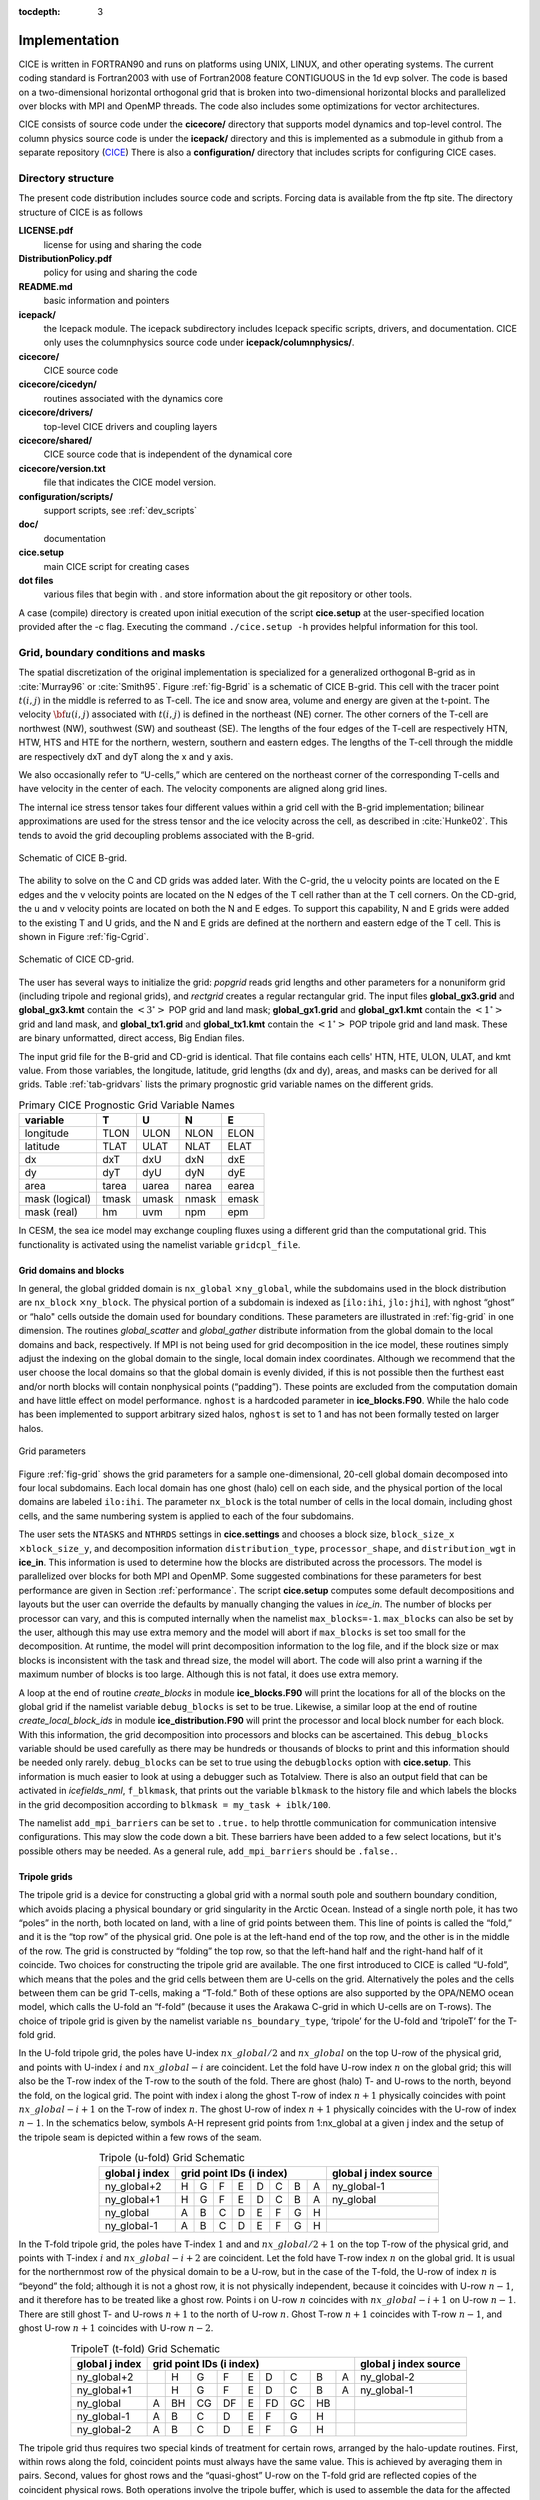 :tocdepth: 3


Implementation
========================

CICE is written in FORTRAN90 and runs on platforms using UNIX, LINUX,
and other operating systems. The current coding standard is Fortran2003
with use of Fortran2008 feature CONTIGUOUS in the 1d evp solver.
The code is based on a two-dimensional 
horizontal orthogonal grid that is broken into two-dimensional horizontal
blocks and parallelized over blocks 
with MPI and OpenMP threads.  The code also includes some optimizations
for vector architectures.

CICE consists of source code under the **cicecore/** directory that supports
model dynamics and top-level control.  The column physics source code is
under the **icepack/** directory and this is implemented as a submodule in
github from a separate repository (`CICE <https://github.com/CICE-Consortium/Icepack>`_)
There is also a **configuration/** directory that includes scripts
for configuring CICE cases.

.. _coupling:

.. _dirstructure:

~~~~~~~~~~~~~~~~~~~
Directory structure
~~~~~~~~~~~~~~~~~~~

The present code distribution includes source code and scripts.  Forcing
data is available from the ftp site.  The directory structure of CICE is
as follows

**LICENSE.pdf**
  license for using and sharing the code

**DistributionPolicy.pdf**
  policy for using and sharing the code

**README.md**
  basic information and pointers

**icepack/**
  the Icepack module.  The icepack subdirectory includes Icepack specific scripts, drivers, and documentation.  CICE only uses the columnphysics source code under **icepack/columnphysics/**.

**cicecore/**
  CICE source code

**cicecore/cicedyn/**
  routines associated with the dynamics core

**cicecore/drivers/**
  top-level CICE drivers and coupling layers

**cicecore/shared/**
  CICE source code that is independent of the dynamical core

**cicecore/version.txt**
  file that indicates the CICE model version.

**configuration/scripts/**
  support scripts, see :ref:`dev_scripts`

**doc/**
  documentation

**cice.setup**
  main CICE script for creating cases

**dot files**
  various files that begin with . and store information about the git repository or other tools.

A case (compile) directory is created upon initial execution of the script 
**cice.setup** at the user-specified location provided after the -c flag. 
Executing the command ``./cice.setup -h`` provides helpful information for 
this tool.


~~~~~~~~~~~~~~~~~~~~~~~~~~~~~~~~~~~
Grid, boundary conditions and masks
~~~~~~~~~~~~~~~~~~~~~~~~~~~~~~~~~~~

The spatial discretization of the original implementation is specialized 
for a generalized orthogonal B-grid as in :cite:`Murray96` or
:cite:`Smith95`. Figure :ref:`fig-Bgrid` is a schematic of CICE 
B-grid. This cell with the tracer point :math:`t(i,j)` in the middle
is referred to as T-cell. The ice and snow area, volume and energy are
given at the t-point. The velocity :math:`{\bf u}(i,j)`
associated with :math:`t(i,j)` is defined in the northeast (NE)
corner. The other corners of the T-cell are northwest (NW), southwest
(SW) and southeast (SE). The lengths of the four edges of the T-cell
are respectively HTN, HTW, HTS and HTE for the northern, western,
southern and eastern edges. The lengths of the T-cell through the
middle are respectively dxT and dyT along the x and y axis. 

We also occasionally refer to “U-cells,” which are centered on the
northeast corner of the corresponding T-cells and have velocity in the
center of each. The velocity components are aligned along grid lines.

The internal ice stress tensor takes four different values within a grid
cell with the B-grid implementation; bilinear approximations are used for the stress tensor and the ice
velocity across the cell, as described in :cite:`Hunke02`.
This tends to avoid the grid decoupling problems associated with the
B-grid.

.. _fig-Bgrid:

.. figure:: ./figures/CICE_Bgrid.png
   :align: center
   :scale: 55%

   Schematic of CICE B-grid. 

The ability to solve on the C and CD grids was added later. With the C-grid, 
the u velocity points are located on the E edges and the v velocity points 
are located on the N edges of the T cell rather than at the T cell corners. 
On the CD-grid, the u and v velocity points are located on both the N and E edges. 
To support this capability, N and E grids were added to the existing T and U grids, 
and the N and E grids are defined at the northern and eastern edge of the T cell. 
This is shown in Figure :ref:`fig-Cgrid`.

.. _fig-Cgrid:

.. figure:: ./figures/CICE_Cgrid.png
   :align: center
   :scale: 55%

   Schematic of CICE CD-grid. 


The user has several ways to initialize the grid: *popgrid* reads grid
lengths and other parameters for a nonuniform grid (including tripole
and regional grids), and *rectgrid* creates a regular rectangular grid.
The input files **global_gx3.grid** and **global_gx3.kmt** contain the
:math:`\left<3^\circ\right>` POP grid and land mask;
**global_gx1.grid** and **global_gx1.kmt** contain the
:math:`\left<1^\circ\right>` grid and land mask, and **global_tx1.grid** 
and **global_tx1.kmt** contain the :math:`\left<1^\circ\right>` POP 
tripole grid and land mask. These are binary unformatted, direct access,
Big Endian files.

The input grid file for the B-grid and CD-grid is identical.  That file
contains each cells' HTN, HTE, ULON, ULAT, and kmt value.  From those
variables, the longitude, latitude, grid lengths (dx and dy), areas,
and masks can be derived for all grids.  Table :ref:`tab-gridvars` lists
the primary prognostic grid variable names on the different grids.

.. _tab-gridvars:

.. table:: Primary CICE Prognostic Grid Variable Names

   +----------------+-------+-------+-------+-------+
   | variable       |   T   |   U   |   N   |   E   |
   +================+=======+=======+=======+=======+
   | longitude      |  TLON |  ULON |  NLON |  ELON |
   +----------------+-------+-------+-------+-------+
   | latitude       |  TLAT |  ULAT |  NLAT |  ELAT |
   +----------------+-------+-------+-------+-------+
   | dx             |  dxT  |  dxU  |  dxN  |  dxE  |
   +----------------+-------+-------+-------+-------+
   | dy             |  dyT  |  dyU  |  dyN  |  dyE  |
   +----------------+-------+-------+-------+-------+
   | area           | tarea | uarea | narea | earea |
   +----------------+-------+-------+-------+-------+
   | mask (logical) | tmask | umask | nmask | emask |
   +----------------+-------+-------+-------+-------+
   | mask (real)    |  hm   | uvm   | npm   | epm   |
   +----------------+-------+-------+-------+-------+


In CESM, the sea ice model may exchange coupling fluxes using a
different grid than the computational grid. This functionality is
activated using the namelist variable ``gridcpl_file``.

***********************
Grid domains and blocks
***********************

In general, the global gridded domain is
``nx_global`` :math:`\times`\ ``ny_global``, while the subdomains used in the
block distribution are ``nx_block`` :math:`\times`\ ``ny_block``. The
physical portion of a subdomain is indexed as [``ilo:ihi``, ``jlo:jhi``], with
nghost “ghost” or “halo" cells outside the domain used for boundary
conditions. These parameters are illustrated in :ref:`fig-grid` in one
dimension. The routines *global_scatter* and *global_gather*
distribute information from the global domain to the local domains and
back, respectively. If MPI is not being used for grid decomposition in
the ice model, these routines simply adjust the indexing on the global
domain to the single, local domain index coordinates. Although we
recommend that the user choose the local domains so that the global
domain is evenly divided, if this is not possible then the furthest east
and/or north blocks will contain nonphysical points (“padding”). These
points are excluded from the computation domain and have little effect
on model performance.  ``nghost`` is a hardcoded parameter in **ice_blocks.F90**.
While the halo code has been implemented to support arbitrary sized halos,
``nghost`` is set to 1 and has not been formally tested on larger halos.

.. _fig-grid:

.. figure:: ./figures/grid.png
   :align: center
   :scale: 20%

   Grid parameters

Figure :ref:`fig-grid` shows the grid parameters for a sample one-dimensional, 20-cell
global domain decomposed into four local subdomains. Each local
domain has one ghost (halo) cell on each side, and the physical
portion of the local domains are labeled ``ilo:ihi``. The parameter
``nx_block`` is the total number of cells in the local domain, including
ghost cells, and the same numbering system is applied to each of the
four subdomains.

The user sets the ``NTASKS`` and ``NTHRDS`` settings in **cice.settings** 
and chooses a block size, ``block_size_x`` :math:`\times`\ ``block_size_y``,
and decomposition information ``distribution_type``, ``processor_shape``, 
and ``distribution_wgt`` in **ice_in**. 
This information is used to determine how the blocks are
distributed across the processors. The model is parallelized over blocks
for both MPI and OpenMP.  Some suggested combinations for these
parameters for best performance are given in Section :ref:`performance`.
The script **cice.setup** computes some default decompositions and layouts
but the user can override the defaults by manually changing the values in 
`ice_in`.  The number of blocks per processor can vary, and this is computed
internally when the namelist ``max_blocks=-1``.  ``max_blocks``
can also be set by the user, although this may use extra memory and the
model will abort if ``max_blocks`` is set too small for the decomposition.
At runtime, the model will print decomposition
information to the log file, and if the block size or max blocks is 
inconsistent with the task and thread size, the model will abort.  The 
code will also print a warning if the maximum number of blocks is too large. 
Although this is not fatal, it does use extra memory.

A loop at the end of routine *create_blocks* in module
**ice_blocks.F90** will print the locations for all of the blocks on
the global grid if the namelist variable ``debug_blocks`` is set to be true. Likewise, a similar loop at
the end of routine *create_local_block_ids* in module
**ice_distribution.F90** will print the processor and local block
number for each block. With this information, the grid decomposition
into processors and blocks can be ascertained. This ``debug_blocks`` variable 
should be used carefully as there may be hundreds or thousands of blocks to print
and this information should be needed only rarely. ``debug_blocks`` 
can be set to true using the
``debugblocks`` option with **cice.setup**. This information is
much easier to look at using a debugger such as Totalview.  There is also
an output field that can be activated in `icefields_nml`, ``f_blkmask``, 
that prints out the variable ``blkmask`` to the history file and 
which labels the blocks in the grid decomposition according to ``blkmask =
my_task + iblk/100``.

The namelist ``add_mpi_barriers`` can be set to ``.true.`` to help 
throttle communication for communication intensive configurations.  This
may slow the code down a bit.  These barriers have been added to
a few select locations, but it's possible others may be needed.  As a general
rule, ``add_mpi_barriers`` should be ``.false.``.

*************
Tripole grids
*************

The tripole grid is a device for constructing a global grid with a
normal south pole and southern boundary condition, which avoids placing
a physical boundary or grid singularity in the Arctic Ocean. Instead of
a single north pole, it has two “poles” in the north, both located on
land, with a line of grid points between them. This line of points is
called the “fold,” and it is the “top row” of the physical grid. One
pole is at the left-hand end of the top row, and the other is in the
middle of the row. The grid is constructed by “folding” the top row, so
that the left-hand half and the right-hand half of it coincide. Two
choices for constructing the tripole grid are available. The one first
introduced to CICE is called “U-fold”, which means that the poles and
the grid cells between them are U-cells on the grid. Alternatively the
poles and the cells between them can be grid T-cells, making a “T-fold.”
Both of these options are also supported by the OPA/NEMO ocean model,
which calls the U-fold an “f-fold” (because it uses the Arakawa C-grid
in which U-cells are on T-rows). The choice of tripole grid is given by
the namelist variable ``ns_boundary_type``, ‘tripole’ for the U-fold and
‘tripoleT’ for the T-fold grid.

In the U-fold tripole grid, the poles have U-index
:math:`nx\_global/2` and :math:`nx\_global` on the top U-row of the
physical grid, and points with U-index :math:`i` and :math:`nx\_global-i`
are coincident. Let the fold have U-row index :math:`n` on the global
grid; this will also be the T-row index of the T-row to the south of the
fold. There are ghost (halo) T- and U-rows to the north, beyond the
fold, on the logical grid. The point with index i along the ghost T-row
of index :math:`n+1` physically coincides with point
:math:`nx\_global-i+1` on the T-row of index :math:`n`. The
ghost U-row of index :math:`n+1` physically coincides with the U-row of
index :math:`n-1`.  In the schematics below, symbols A-H represent
grid points from 1:nx_global at a given j index and the setup of the
tripole seam is depicted within a few rows of the seam.

.. _tab-tripole:

.. table:: Tripole (u-fold) Grid Schematic
   :align: center

   +--------------+---------------------------------------+--------------+
   | global j     |                                       | global j     |
   | index        |          grid point IDs (i index)     | index source |
   +==============+====+====+====+====+====+====+====+====+==============+
   | ny_global+2  |  H |  G |  F |  E |  D |  C |  B |  A | ny_global-1  |
   +--------------+----+----+----+----+----+----+----+----+--------------+
   | ny_global+1  |  H |  G |  F |  E |  D |  C |  B |  A | ny_global    |
   +--------------+----+----+----+----+----+----+----+----+--------------+
   | ny_global    |  A |  B |  C |  D |  E |  F |  G |  H |              |
   +--------------+----+----+----+----+----+----+----+----+--------------+
   | ny_global-1  |  A |  B |  C |  D |  E |  F |  G |  H |              |
   +--------------+----+----+----+----+----+----+----+----+--------------+


In the T-fold tripole grid, the poles have T-index :math:`1` and and
:math:`nx\_global/2+1` on the top T-row of the physical grid, and
points with T-index :math:`i` and :math:`nx\_global-i+2` are
coincident. Let the fold have T-row index :math:`n` on the global grid.
It is usual for the northernmost row of the physical domain to be a
U-row, but in the case of the T-fold, the U-row of index :math:`n` is
“beyond” the fold; although it is not a ghost row, it is not physically
independent, because it coincides with U-row :math:`n-1`, and it
therefore has to be treated like a ghost row. Points i on U-row
:math:`n` coincides with :math:`nx\_global-i+1` on U-row
:math:`n-1`. There are still ghost T- and U-rows :math:`n+1` to the
north of U-row :math:`n`. Ghost T-row :math:`n+1` coincides with T-row
:math:`n-1`, and ghost U-row :math:`n+1` coincides with U-row
:math:`n-2`.

.. _tab-tripoleT:

.. table:: TripoleT (t-fold) Grid Schematic
   :align: center

   +--------------+--------------------------------------------+--------------+
   | global j     |                                            | global j     |
   | index        |          grid point IDs (i index)          | index source |
   +==============+====+====+====+====+====+====+====+====+====+==============+
   | ny_global+2  |    |  H |  G |  F |  E |  D |  C |  B |  A | ny_global-2  |
   +--------------+----+----+----+----+----+----+----+----+----+--------------+
   | ny_global+1  |    |  H |  G |  F |  E |  D |  C |  B |  A | ny_global-1  |
   +--------------+----+----+----+----+----+----+----+----+----+--------------+
   | ny_global    |  A | BH | CG | DF |  E | FD | GC | HB |    |              |
   +--------------+----+----+----+----+----+----+----+----+----+--------------+
   | ny_global-1  |  A |  B |  C |  D |  E |  F |  G |  H |    |              |
   +--------------+----+----+----+----+----+----+----+----+----+--------------+
   | ny_global-2  |  A |  B |  C |  D |  E |  F |  G |  H |    |              |
   +--------------+----+----+----+----+----+----+----+----+----+--------------+


The tripole grid thus requires two special kinds of treatment for
certain rows, arranged by the halo-update routines. First, within rows
along the fold, coincident points must always have the same value. This
is achieved by averaging them in pairs. Second, values for ghost rows
and the “quasi-ghost” U-row on the T-fold grid are reflected copies of
the coincident physical rows. Both operations involve the tripole
buffer, which is used to assemble the data for the affected rows.
Special treatment is also required in the scattering routine, and when
computing global sums one of each pair of coincident points has to be
excluded.  Halos of center, east, north, and northeast points are supported,
and each requires slightly different halo indexing across the tripole seam.

*****************
Rectangular grids
*****************

Rectangular test grids can be defined for CICE.  They are generated 
internally and defined by several namelist
settings including ``grid_type`` = ``rectangular``, ``nx_global``, ``ny_global``, 
``dx_rect``, ``dy_rect``, ``lonrefrect``, and ``latrefrect``.  Forcing and 
initial condition can be set via namelists ``atm_data_type``, ``ocn_data_type``,
``ice_data_type``, ``ice_data_conc``, ``ice_data_dist``.  Variable grid spacing
is also supported with the namelist settings ``scale_dxdy`` which turns on 
the option, and ``dxscale`` and ``dyscale`` which sets the variable grid scaling
factor.  Values of 1.0 will produced constant grid spacing.  For rectangular grids,
``lonrefrect`` and ``latrefrect`` define the lower left longitude and latitude
value of the grid, ``dx_rect`` and ``dy_rect`` define the base grid spacing, and
``dxscale`` and ``dyscale`` provide the grid space scaling.  The base spacing
is set in the center of the rectangular domain and the scaling is applied symetrically
outward as a multiplicative factor in the x and y directions.

Several predefined rectangular grids are available in CICE with
**cice.setup --grid** including ``gbox12``, ``gbox80``, ``gbox128``, and ``gbox180``
where 12, 80, 128, and 180 are the number of gridcells in each direction.
Several predefined options also exist, set with **cice.setup --set**, to
establish varied idealized configurations of box tests including ``box2001``, 
``boxadv``, ``boxchan``, ``boxchan1e``, ``boxchan1n``, ``boxnodyn``, ``boxrestore``, ``boxslotcyl``, and
``boxopen``, ``boxclosed``, and ``boxforcee``.  See **cice.setup --help** for a current 
list of supported settings.

**************
Vertical Grids
**************

The sea ice physics described in a single column or grid cell is contained in the Icepack
submodule, which can be run independently of the CICE model. Icepack includes a vertical
grid for the physics and a "bio-grid" for biogeochemistry, described in the Icepack
Documentation. History variables available for column output are ice and snow temperature, 
Tinz and Tsnz, and the ice salinity profile, Sinz. These variables also include thickness 
category as a fourth dimension. 

*******************
Boundary conditions
*******************

Much of the infrastructure used in CICE, including the boundary
routines, is adopted from POP. The boundary routines perform boundary
communications among processors when MPI is in use and among blocks
whenever there is more than one block per processor.

Boundary conditions are defined by the ``ns_boundary_type`` and ``ew_boundary_type``
namelist inputs.  Valid values are ``open`` and ``cyclic``.  In addition,
``tripole`` and ``tripoleT`` are options for the ``ns_boundary_type``.
Closed boundary conditions are not supported currently.  
The domain can be physically closed with the ``close_boundaries``
namelist which forces a land mask on the boundary with a two gridcell depth. 
Where the boundary is land, the boundary_type settings play no role.
For example, in the displaced-pole grids, at least one row of grid cells along the north 
and south boundaries is land.  Along the east/west domain boundaries not
masked by land, periodic conditions wrap the domain around the globe.  In
this example,
the appropriate namelist settings are ``nsboundary_type`` = ``open``,
``ew_boundary_type`` = ``cyclic``, and ``close_boundaries`` = ``.false.``.

CICE can be run on regional grids with open boundary conditions; except
for variables describing grid lengths, non-land halo cells along the
grid edge must be filled by restoring them to specified values. The
namelist variable ``restore_ice`` turns this functionality on and off; the
restoring timescale ``trestore`` may be used (it is also used for restoring
ocean sea surface temperature in stand-alone ice runs). This
implementation is only intended to provide the “hooks" for a more
sophisticated treatment; the rectangular grid option can be used to test
this configuration. The ‘displaced_pole’ grid option should not be used
unless the regional grid contains land all along the north and south
boundaries. The current form of the boundary condition routines does not
allow Neumann boundary conditions, which must be set explicitly. This
has been done in an unreleased branch of the code; contact Elizabeth for
more information.

For exact restarts using restoring, set ``restart_ext`` = true in namelist
to use the extended-grid subroutines.

On tripole grids, the order of operations used for calculating elements
of the stress tensor can differ on either side of the fold, leading to
round-off differences. Although restarts using the extended grid
routines are exact for a given run, the solution will differ from
another run in which restarts are written at different times. For this
reason, explicit halo updates of the stress tensor are implemented for
the tripole grid, both within the dynamics calculation and for restarts.
This has not been implemented yet for tripoleT grids, pending further
testing.

*****
Masks
*****

A land mask hm (:math:`M_h`) is specified in the cell centers (on the
T-grid), with 0
representing land and 1 representing ocean cells. Corresponding masks
for the U, N, and E grids are given by

.. math:: 
   M_u(i,j)=\min\{M_h(l),\,l=(i,j),\,(i+1,j),\,(i,j+1),\,(i+1,j+1)\}.

.. math:: 
   M_n(i,j)=\min\{M_h(l),\,l=(i,j),\,(i,j+1)\}.

.. math:: 
   M_e(i,j)=\min\{M_h(l),\,l=(i,j),\,(i+1,j)\}.

The logical masks ``tmask``, ``umask``, ``nmask``, and ``emask`` 
(which correspond to the real masks ``hm``, ``uvm``, ``npm``, and ``epm`` 
respectively) are useful in conditional statements.

In addition to the land masks, two other masks are implemented in
*dyn_prep* in order to reduce the dynamics component’s work on a global
grid. At each time step the logical masks ``iceTmask`` and ``iceUmask`` are
determined from the current ice extent, such that they have the value
“true” wherever ice exists. They also include a border of cells around
the ice pack for numerical purposes. These masks are used in the
dynamics component to prevent unnecessary calculations on grid points
where there is no ice. They are not used in the thermodynamics
component, so that ice may form in previously ice-free cells. Like the
land masks ``hm`` and ``uvm``, the ice extent masks ``iceTmask`` and ``iceUmask``
are for T-cells and U-cells, respectively. Note that the ice extent masks 
``iceEmask`` and ``iceNmask`` are also defined when using the C or CD grid.

Improved parallel performance may result from utilizing halo masks for
boundary updates of the full ice state, incremental remapping transport,
or for EVP or EAP dynamics. These options are accessed through the
logical namelist flags ``maskhalo_bound``, ``maskhalo_remap``, and
``maskhalo_dyn``, respectively. Only the halo cells containing needed
information are communicated.

Two additional masks are created for the user’s convenience: ``lmask_n``
and ``lmask_s`` can be used to compute or write data only for the northern
or southern hemispheres, respectively. Special constants (``spval`` and
``spval_dbl``, each equal to :math:`10^{30}`) are used to indicate land
points in the history files and diagnostics.


.. _interpolation:

****************************
Interpolating between grids
****************************

Fields in CICE are generally defined at particular grid locations, such as T cell centers, 
U corners, or N or E edges. These are assigned internally in CICE based on the ``grid_ice``
namelist variable. Forcing/coupling fields are also associated with a
specific set of grid locations that may or may not be the same as on the internal CICE model grid.
The namelist variables ``grid_atm`` and ``grid_ocn`` define the forcing/coupling grids.
The ``grid_ice``, ``grid_atm``, and ``grid_ocn`` variables are independent and take
values like ``A``, ``B``, ``C``, or ``CD`` consistent with the Arakawa grid convention :cite:`Arakawa77`.
The relationship between the grid system and the internal grids is shown in :ref:`tab-gridsys`.

.. _tab-gridsys:

.. table:: Grid System and Type Definitions
   :align: center

   +--------------+----------------+----------------+----------------+
   | grid system  |   thermo grid  | u dynamic grid | v dynamic grid |
   +==============+================+================+================+
   |     A        |       T        |       T        |       T        |
   +--------------+----------------+----------------+----------------+
   |     B        |       T        |       U        |       U        |
   +--------------+----------------+----------------+----------------+
   |     C        |       T        |       E        |       N        |
   +--------------+----------------+----------------+----------------+
   |     CD       |       T        |       N+E      |       N+E      |
   +--------------+----------------+----------------+----------------+

For all grid systems, thermodynamic variables are always defined on the ``T`` grid for the model and 
model forcing/coupling fields.  However, the dynamics u and v fields vary.
In the ``CD`` grid, there are twice as many u and v fields as on the other grids.  Within the CICE model,
the variables ``grid_ice_thrm``, ``grid_ice_dynu``, ``grid_ice_dynv``, ``grid_atm_thrm``, 
``grid_atm_dynu``, ``grid_atm_dynv``, ``grid_ocn_thrm``, ``grid_ocn_dynu``,  and ``grid_ocn_dynv`` are
character strings (``T``, ``U``, ``N``, ``E`` , ``NE``) derived from the ``grid_ice``, ``grid_atm``, 
and ``grid_ocn`` namelist values.

The CICE model has several internal methods that will interpolate (a.k.a. map or average) fields on 
(``T``, ``U``, ``N``, ``E``, ``NE``) grids to (``T``, ``U``, ``N``, ``E``).  An interpolation
to an identical grid results in a field copy.  The generic interface to this method is ``grid_average_X2Y``,
and there are several forms.

.. code-block:: fortran

      subroutine grid_average_X2Y(type,work1,grid1,work2,grid2)
        character(len=*)    , intent(in)  :: type           ! mapping type (S, A, F)
        real (kind=dbl_kind), intent(in)  :: work1(:,:,:)   ! input field(nx_block, ny_block, max_blocks)
        character(len=*)    , intent(in)  :: grid1          ! work1 grid (T, U, N, E)
        real (kind=dbl_kind), intent(out) :: work2(:,:,:)   ! output field(nx_block, ny_block, max_blocks)
        character(len=*)    , intent(in)  :: grid2          ! work2 grid (T, U, N, E)

where type is an interpolation type with the following valid values,

type = ``S`` is a normalized, masked, area-weighted interpolation

.. math:: 
   work2 = \frac{\sum_{i=1}^{n} (M_{1i}A_{1i}work1_{i})} {\sum_{i=1}^{n} (M_{1i}A_{1i})}

type = ``A`` is a normalized, unmasked, area-weighted interpolation

.. math:: 
   work2 = \frac{\sum_{i=1}^{n} (A_{1i}work1_{i})} {\sum_{i=1}^{n} (A_{1i})}

type = ``F`` is a normalized, unmasked, conservative flux interpolation

.. math:: 
   work2 = \frac{\sum_{i=1}^{n} (A_{1i}work1_{i})} {n*A_{2}}

with A defined as the appropriate gridcell area and M as the gridcell mask.
Another form of the ``grid_average_X2Y`` is

.. code-block:: fortran

      subroutine grid_average_X2Y(type,work1,grid1,wght1,mask1,work2,grid2)
        character(len=*)    , intent(in)  :: type           ! mapping type (S, A, F)
        real (kind=dbl_kind), intent(in)  :: work1(:,:,:)   ! input field(nx_block, ny_block, max_blocks)
        real (kind=dbl_kind), intent(in)  :: wght1(:,:,:)   ! input weight(nx_block, ny_block, max_blocks)
        real (kind=dbl_kind), intent(in)  :: mask1(:,:,:)   ! input mask(nx_block, ny_block, max_blocks)
        character(len=*)    , intent(in)  :: grid1          ! work1 grid (T, U, N, E)
        real (kind=dbl_kind), intent(out) :: work2(:,:,:)   ! output field(nx_block, ny_block, max_blocks)
        character(len=*)    , intent(in)  :: grid2          ! work2 grid (T, U, N, E)

In this case, the input arrays `wght1` and `mask1` are used in the interpolation equations instead of gridcell
area and mask.  This version allows the user to define the weights and mask
explicitly.  This implementation is supported only for type = ``S`` or ``A`` interpolations.

A final form of the ``grid_average_X2Y`` interface is

.. code-block:: fortran

      subroutine grid_average_X2Y(type,work1a,grid1a,work1b,grid1b,work2,grid2)
        character(len=*)    , intent(in)  :: type           ! mapping type (S, A, F)
        real (kind=dbl_kind), intent(in)  :: work1a(:,:,:)  ! input field(nx_block, ny_block, max_blocks)
        character(len=*)    , intent(in)  :: grid1a         ! work1 grid (N, E)
        real (kind=dbl_kind), intent(in)  :: work1b(:,:,:)  ! input field(nx_block, ny_block, max_blocks)
        character(len=*)    , intent(in)  :: grid1b         ! work1 grid (N, E)
        real (kind=dbl_kind), intent(out) :: work2(:,:,:)   ! output field(nx_block, ny_block, max_blocks)
        character(len=*)    , intent(in)  :: grid2          ! work2 grid (T, U)

This version supports mapping from an ``NE`` grid to a ``T`` or ``U`` grid.  In this case, the ``1a`` arguments
are for either the `N` or `E` field and the 1b arguments are for the complementary field (``E`` or ``N`` respectively).
At present, only ``S`` type mappings are supported with this interface.

In all cases, the work1, wght1, and mask1 input arrays should have correct halo values when called.  Examples of usage
can be found in the source code, but the following example maps the uocn and vocn fields from their native 
forcing/coupling grid to the ``U`` grid using a masked, area-weighted, average method.

.. code-block:: fortran

      call grid_average_X2Y('S', uocn, grid_ocn_dynu, uocnU, 'U')
      call grid_average_X2Y('S', vocn, grid_ocn_dynv, vocnU, 'U')


.. _performance:

***************
Performance
***************

Namelist options (*domain_nml*) provide considerable flexibility for
finding efficient processor and block configuration. Some of
these choices are illustrated in :ref:`fig-distrb`.  Users have control
of many aspects of the decomposition such as the block size (``block_size_x``,
``block_size_y``), the ``distribution_type``, the ``distribution_wght``,
the ``distribution_wght_file`` (when ``distribution_type`` = ``wghtfile``), 
and the ``processor_shape`` (when ``distribution_type`` = ``cartesian``).

The user specifies the total number of tasks and threads in **cice.settings**
and the block size and decompostion in the namelist file. The main trades 
offs are the relative
efficiency of large square blocks versus model internal load balance
as CICE computation cost is very small for ice-free blocks.  The code
is parallelized over blocks for both MPI and OpenMP.
Smaller, more numerous blocks provides an opportunity for better load
balance by allocating each processor both ice-covered and ice-free
blocks.  But smaller, more numerous blocks becomes
less efficient due to MPI communication associated with halo updates.
In practice, blocks should probably not have fewer than about 8 to 10 grid 
cells in each direction, and more square blocks tend to optimize the 
volume-to-surface ratio important for communication cost.  Often 3 to 8
blocks per processor provide the decompositions flexiblity to
create reasonable load balance configurations.

Like MPI, load balance
of blocks across threads is important for efficient performance.  Most of the OpenMP
threading is implemented with ``SCHEDULE(runtime)``, so the OMP_SCHEDULE env
variable can be used to set the OpenMPI schedule.  The default ``OMP_SCHEDULE``
setting is defined by the
variable ``ICE_OMPSCHE`` in **cice.settings**.  ``OMP_SCHEDULE`` values of "STATIC,1"
and "DYNAMIC,1" are worth testing.  The OpenMP implementation in
CICE is constantly under review, but users should validate results and
performance on their machine.  CICE should be bit-for-bit with different block sizes,
different decompositions, different MPI task counts, and different OpenMP threads.
Finally, we recommend the ``OMP_STACKSIZE`` env variable should be set to 32M or greater.

The ``distribution_type`` options allow standard cartesian distributions 
of blocks, redistribution via a ‘rake’ algorithm for improved load
balancing across processors, and redistribution based on space-filling
curves. There are also additional distribution types
(‘roundrobin,’ ‘sectrobin,’ ‘sectcart’, and 'spiralcenter') that support 
alternative decompositions and also allow more flexibility in the number of
processors used.  Finally, there is a 'wghtfile' decomposition that
generates a decomposition based on weights specified in an input file.

.. _fig-distrb:

.. figure:: ./figures/distrb.png
   :scale: 50%

   Distribution options

Figure :ref:`fig-distrb` shows distribution of 256 blocks across 16 processors,
represented by colors, on the gx1 grid: (a) cartesian, slenderX1, (b)
cartesian, slenderX2, (c) cartesian, square-ice (square-pop is
equivalent here), (d) rake with block weighting, (e) rake with
latitude weighting, (f) spacecurve. Each block consists of 20x24 grid
cells, and white blocks consist entirely of land cells.

.. _fig-distrbB:

.. figure:: ./figures/distrbB.png
   :scale: 50%

   Decomposition options

Figure :ref:`fig-distrbB` shows sample decompositions for (a) spiral center and
(b) wghtfile for an Arctic polar grid. (c) is the weight field
in the input file use to drive the decompostion in (b).

``processor_shape`` is used with the ``distribution_type`` cartesian option,
and it allocates blocks to processors in various groupings such as
tall, thin processor domains (``slenderX1`` or ``slenderX2``,
often better for sea ice simulations on global grids where nearly all of
the work is at the top and bottom of the grid with little to do in
between) and close-to-square domains (``square-pop`` or ``square-ice``), 
which maximize the volume to
surface ratio (and therefore on-processor computations to message
passing, if there were ice in every grid cell). In cases where the
number of processors is not a perfect square (4, 9, 16...), the
``processor_shape`` namelist variable allows the user to choose how the
processors are arranged. Here again, it is better in the sea ice model
to have more processors in x than in y, for example, 8 processors
arranged 4x2 (``square-ice``) rather than 2x4 (``square-pop``). The latter
option is offered for direct-communication compatibility with POP, in
which this is the default.

``distribution_wght`` chooses how the work-per-block estimates are
weighted. The ‘block’ option is the default in POP and it weights each
block equally.  This is useful in POP which always has work in
each block and is written with a lot of
array syntax requiring calculations over entire blocks (whether or not
land is present).  This option is provided in CICE as well for 
direct-communication compatibility with POP. Blocks that contain 100%
land grid cells are eliminated with 'block'.  The 'blockall' option is identical
to 'block' but does not do land block elimination.  The ‘latitude’ option 
weights the blocks based on latitude and the number of ocean grid 
cells they contain.  Many of the non-cartesian decompositions support 
automatic land block elimination and provide alternative ways to
decompose blocks without needing the ``distribution_wght``.

The rake distribution type is initialized as a standard, Cartesian
distribution. Using the work-per-block estimates, blocks are “raked"
onto neighboring processors as needed to improve load balancing
characteristics among processors, first in the x direction and then in
y.

Space-filling curves reduce a multi-dimensional space (2D, in our case)
to one dimension. The curve is composed of a string of blocks that is
snipped into sections, again based on the work per processor, and each
piece is placed on a processor for optimal load balancing. This option
requires that the block size be chosen such that the number of blocks in
the x direction and the number of blocks in the y direction
must be factorable as :math:`2^n 3^m 5^p` where :math:`n, m, p`
are integers. For example, a 16x16 array of blocks, each containing
20x24 grid cells, fills the gx1 grid (:math:`n=4, m=p=0`). If either of
these conditions is not met, the spacecurve decomposition will fail.

While the Cartesian distribution groups sets of blocks by processor, the
‘roundrobin’ distribution loops through the blocks and processors
together, putting one block on each processor until the blocks are gone.
This provides good load balancing but poor communication characteristics
due to the number of neighbors and the amount of data needed to
communicate. The ‘sectrobin’ and ‘sectcart’ algorithms loop similarly,
but put groups of blocks on each processor to improve the communication
characteristics. In the ‘sectcart’ case, the domain is divided into four
(east-west,north-south) quarters and the loops are done over each, sequentially.

The ``wghtfile`` decomposition drives the decomposition based on 
weights provided in a weight file.  That file should be a netCDF
file with a double real field called ``wght`` containing the relative
weight of each gridcell.  :ref:`fig-distrbB` (b) and (c) show
an example.  The weights associated with each gridcell will be
summed on a per block basis and normalized to about 10 bins to
carry out the distribution of highest to lowest block weights 
to processors.  :ref:`fig-distribscorecard` provides an overview 
of the pros and cons of the various distribution types.


.. _fig-distribscorecard:

.. figure:: ./figures/scorecard.png
   :scale: 50%

   Scorecard

Figure :ref:`fig-distribscorecard` shows the scorecard for block distribution choices in
CICE, courtesy T. Craig. For more information, see :cite:`Craig14` or
http://www.cesm.ucar.edu/events/workshops/ws.2012/presentations/sewg/craig.pdf

The ``maskhalo`` options in the namelist improve performance by removing
unnecessary halo communications where there is no ice. There is some
overhead in setting up the halo masks, which is done during the
timestepping procedure as the ice area changes, but this option
usually improves timings even for relatively small processor counts.
T. Craig has found that performance improved by more than 20% for
combinations of updated decompositions and masked haloes, in CESM’s
version of CICE.

Throughout the code, (i, j) loops have been combined into a single loop,
often over just ocean cells or those containing sea ice. This was done
to reduce unnecessary operations and to improve vector performance.

:ref:`fig-timings` illustrates the CICE v5 computational expense of various
options, relative to the total time (excluding initialization) of a
7-layer configuration using BL99 thermodynamics, EVP dynamics, and the
‘ccsm3’ shortwave parameterization on the gx1 grid, run for one year
from a no-ice initial condition. The block distribution consisted of
20 \ :math:`\times` 192 blocks spread over 32 processors (‘slenderX2’)
with no threads and -O2 optimization. Timings varied by about
:math:`\pm3`\ % in identically configured runs due to machine load.
Extra time required for tracers has two components, that needed to carry
the tracer itself (advection, category conversions) and that needed for
the calculations associated with the particular tracer. The age tracers
(FY and iage) require very little extra calculation, so their timings
represent essentially the time needed just to carry an extra tracer. The
topo melt pond scheme is slightly faster than the others because it
calculates pond area and volume once per grid cell, while the others
calculate it for each thickness category.

.. _fig-timings:

.. figure:: ./figures/histograms.png
   :scale: 20%

   Timings

Figure :ref:`fig-timings` shows change in ‘TimeLoop’ timings from the 7-layer
configuration using BL99 thermodynamics and EVP dynamics. Timings
were made on a nondedicated machine, with variations of about
:math:`\pm3`\ % in identically configured runs (light grey). Darker
grey indicates the time needed for extra required options; The
Delta-Eddington radiation scheme is required for all melt pond
schemes and the aerosol tracers, and the level-ice pond
parameterization additionally requires the level-ice tracers.


.. _timemanagerplus:

~~~~~~~~~~~~~~~~~~~~~~~~~~~~~~~
Time Manager and Initialization
~~~~~~~~~~~~~~~~~~~~~~~~~~~~~~~

The time manager is an important piece of the CICE model.

.. _timemanager:

****************************
Time Manager
****************************

The primary prognostic variables in the time manager are ``myear``, 
``mmonth``, ``mday``, and ``msec``.  These are integers and identify
the current model year, month, day, and second respectively.
The model timestep is ``dt`` with units of seconds.  See :ref:`parameters`
for additional information about choosing an appropriate timestep.
The internal variables ``istep``, ``istep0``, and ``istep1`` keep
track of the number of timesteps.  ``istep`` is the counter for
the current run and is set to 0 at the start of each run.  ``istep0``
is the step count at the start of a long multi-restart run, and
``istep1`` is the step count of a long multi-restart run and
is continuous across model restarts.

In general, the time manager should be advanced by calling
*advance_timestep*.  This subroutine in **ice_calendar.F90**
automatically advances the model time by ``dt``.  It also advances
the istep numbers and calls subroutine *calendar* to update
additional calendar data.  

The namelist variable ``use_restart_time`` specifies whether to
use the time and step numbers saved on a restart file or whether
to set the initial model time to the namelist values defined by
``year_init``, ``month_init``, ``day_init``, and ``sec_init``.
Normally, ``use_restart_time`` is set to false on the initial run.
In continue mode, use_restart_time is ignored and the restart
date is always used to initialize the model run.
More information about the restart capability can be found in :ref:`restartfiles`.

Several different calendars are supported including noleap (365 days
per year), 360-day (twelve 30 day months per year), and gregorian
(leap days every 4 years except every 100 years except every 400
years).  The gregorian calendar in CICE is formally a proleptic gregorian
calendar without any discontinuties over time.  The calendar is set
by specifying ``days_per_year`` and ``use_leap_years`` in the
namelist, and the following combinations are supported,

.. _tab-cal:

.. table:: Supported Calendar Options

   +----------------------+----------------------+------------+
   | ``days_per_year``    |  ``use_leap_years``  | calendar   |
   +======================+======================+============+
   | 365                  |  false               | noleap     |
   +----------------------+----------------------+------------+
   | 365                  |  true                | gregorian  |
   +----------------------+----------------------+------------+
   | 360                  |  false               | 360-day    |
   +----------------------+----------------------+------------+


The history (:ref:`history`) and restart (:ref:`restartfiles`) 
outputs and frequencies are specified in namelist and
are computed relative to a reference date defined by the namelist
``histfreq_base`` and ``dumpfreq_base``.  Valid values for each are 
`zero` and `init`.  If set to `zero`, all output will be relative 
to the absolute reference year-month-day date, 0000-01-01.  This is the default
value for ``histfreq_base``, so runs with different initial
dates will have identical output.  If the ``histfreq_base`` or 
``dumpfreq_base`` are set to `init`, all frequencies
will be relative to the model initial date specified by ``year_init``,
``month_init``, and ``day_init``.  ``sec_init`` plays no role
in setting output frequencies.  `init` is the default for
``dumpfreq_base`` and makes it easy to generate restarts
5 or 10 model days after startup as we often do in testing.
Both ``histfreq_base`` and ``dumpfreq_base`` are arrays
and can be set for each stream separately.

In general, output is always
written at the start of the year, month, day, or hour without
any ability to shift the phase.  For instance, monthly output
is always written on the first of the month.  It is not possible,
for instance, to write monthly data once a month on the 10th of the month.
In the same way, quarterly data for Dec-Jan-Feb vs Jan-Feb-Mar
is not easily controlled.  A better approach is to create monthly
data and then to aggregate to quarters as a post-processing step.
The history and restart (``histfreq``, ``dumpfreq``) setting `1` 
indicates output at a frequency of timesteps.  This is the character
`1` as opposed to the integer 1.  This frequency output
is computed using ``istep1``, the model timestep.  This
may vary with each run depending on several factors including the
model timestep, initial date, and value of ``istep0``.  

The model year is limited by some integer math.  In particular, calculation
of elapsed hours in **ice_calendar.F90**, and the model year is
limited to the value of ``myear_max`` set in that file.  Currently, that's
200,000 years.

The time manager was updated in early 2021.  The standalone model
was modified, and some tests were done in a coupled framework after
modifications to the high level coupling interface.  For some coupled models, the 
coupling interface may need to be updated when updating CICE with the new time manager.
In particular, the old prognostic variable ``time`` no longer exists in CICE,
``year_init`` only defines the model initial year, and
the calendar subroutine is called without any arguments.  One can
set the namelist variables  ``year_init``, ``month_init``, ``day_init``, 
``sec_init``, and ``dt`` in conjuction with ``days_per_year`` and 
``use_leap_years`` to initialize the model date, timestep, and calendar.
To overwrite the default/namelist settings in the coupling layer,
set the **ice_calendar.F90** variables ``myear``, ``mmonth``, ``mday``, 
``msec`` and ``dt`` after the namelists have been read.  Subroutine
*calendar* should then be called to update all the calendar data.
Finally, subroutine *advance_timestep* should be used to advance
the model time manager.  It advances the step numbers, advances
time by ``dt``, and updates the calendar data.  The older method
of manually advancing the steps and adding ``dt`` to ``time`` should
be deprecated.


.. _init:

****************************
Initialization and Restarts
****************************

The ice model’s parameters and variables are initialized in several
steps. Many constants and physical parameters are set in
**ice_constants.F90**. Namelist variables (:ref:`tabnamelist`),
whose values can be altered at run time, are handled in *input_data*
and other initialization routines. These variables are given default
values in the code, which may then be changed when the input file
**ice_in** is read. Other physical constants, numerical parameters, and
variables are first set in initialization routines for each ice model
component or module. Then, if the ice model is being restarted from a
previous run, core variables are read and reinitialized in
*restartfile*, while tracer variables needed for specific configurations
are read in separate restart routines associated with each tracer or
specialized parameterization. Finally, albedo and other quantities
dependent on the initial ice state are set. Some of these parameters
will be described in more detail in :ref:`tabnamelist`.

The restart files supplied with the code release include the core
variables on the default configuration, that is, with seven vertical
layers and the ice thickness distribution defined by ``kcatbound`` = 0.
Restart information for some tracers is also included in the netCDF restart
files.

Three namelist variables generally control model initialization, ``runtype``,
``ice_ic``, and ``use_restart_time``.  The valid values for ``runtype``
are ``initial`` or ``continue``.  When ``runtype`` = `continue`, the
restart filename is stored in a small text (pointer) file, ``use_restart_time``
is forced to true and ``ice_ic`` plays no role.  When ``runtype`` =
`initial`, ``ice_ic`` has three options, ``none``, ``internal``,
or *filename*.  These initial states are no-ice, namelist driven initial
condition, and ice defined by a file respectively.  If ``ice_ic`` is set
to ``internal``, the initial state is defined by the namelist values
``ice_data_type``, ``ice_data_dist``, and ``ice_data_conc``.  In `initial` mode,
``use_restart_time`` should generally be set to false and the initial
time is then defined by ``year_init``, ``month_init``, ``day_init``, 
and ``sec_init``.  These combinations options are summarized in 
:ref:`tab-ic`. 

Restart files and initial condition files are generally the same format and
can be the same files.
They contain the model state from a particular instance in time.  In general,
that state includes the physical and dynamical state as well as the
state of optional tracers.  Reading of various tracer groups can
be independently controlled by various restart flags.  In other
words, a restart file can be used to initialize a new configuration
where new tracers are used (i.e. bgc).  In that case, the physical
state of the model will be read, but if bgc tracers don't exist on the
restart file, they can be initialized from scratch.

In ``continue`` mode, a pointer file is used to restart the model.
In this mode, the CICE model writes out a small text (pointer) file
to the run directory that names the most recent restart file.   On
restart, the model reads the pointer file which defines the
name of the restart file.  The model then reads that restart file.
By having this feature, the ice namelist does not need to be constantly
updated with the latest
restart filename, and the model can be automatically resubmitted.
Manually editing the pointer file in the middle of a run will reset
the restart filename and allow the run to continue.

Table :ref:`tab-ic` shows ``runtype``, ``ice_ic``, and ``use_restart_time``
namelist combinations for initializing
the model.  If namelist defines the start date, it's done with
``year_init``, ``month_init``, ``day_init``, and ``sec_init``.

.. _tab-ic:

.. table:: Ice Initialization

   +----------------+--------------------------+--------------------------------------+----------------------------------------+
   | ``runtype``    | ``ice_ic``               | ``use_restart_time``                 | Note                                   |
   +================+==========================+======================================+========================================+
   | `initial`      | `none`                   | not used                             | no ice,                                |
   |                |                          |                                      | namelist defines start date            |
   +----------------+--------------------------+--------------------------------------+----------------------------------------+
   | `initial`      | `internal` or            | not used                             | set by namelist ice_data_type,         |
   |                | `default`                |                                      | ice_data_dist, ice_data_conc           |
   +----------------+--------------------------+--------------------------------------+----------------------------------------+
   | `initial`      | *filename*               | false                                | read ice state from filename,          |
   |                |                          |                                      | namelist defines start date            |
   +----------------+--------------------------+--------------------------------------+----------------------------------------+
   | `initial`      | *filename*               | true                                 | read ice state from filename,          |
   |                |                          |                                      | restart file defines start date        |
   +----------------+--------------------------+--------------------------------------+----------------------------------------+
   | `continue`     | not used                 | not used                             | pointer file defines restart file,     |
   |                |                          |                                      | restart file defines start date        |
   +----------------+--------------------------+--------------------------------------+----------------------------------------+

An additional namelist option, ``restart_ext`` specifies whether halo cells
are included in the restart files. This option is useful for tripole and
regional grids, but can not be used with PIO.

An additional namelist option, ``restart_coszen`` specifies whether the
cosine of the zenith angle is included in the restart files. This is mainly
used in coupled models.

MPI is initialized in *init_communicate* for both coupled and
stand-alone MPI runs. The ice component communicates with a flux coupler
or other climate components via external routines that handle the
variables listed in the `Icepack documentation <https://cice-consortium-icepack.readthedocs.io/en/main/science_guide/index.html>`_.
For stand-alone runs,
routines in **ice_forcing.F90** read and interpolate data from files,
and are intended merely to provide guidance for the user to write his or
her own routines. Whether the code is to be run in stand-alone or
coupled mode is determined at compile time, as described below.

.. _parameters:

**********************************
Choosing an appropriate time step
**********************************

The time step is chosen based on stability of the transport component
(both horizontal and in thickness space) and on resolution of the
physical forcing. CICE allows the dynamics, advection and ridging
portion of the code to be run with a shorter timestep,
:math:`\Delta t_{dyn}` (``dt_dyn``), than the thermodynamics timestep
:math:`\Delta t` (``dt``). In this case, ``dt`` and the integer ndtd are
specified, and ``dt_dyn`` = ``dt/ndtd``.

A conservative estimate of the horizontal transport time step bound, or
CFL condition, under remapping yields

.. math:: 
   \Delta t_{dyn} < {\min\left(\Delta x, \Delta y\right)\over 2\max\left(u, v\right)}.

Numerical estimates for this bound for several POP grids, assuming
:math:`\max(u, v)=0.5` m/s, are as follows:

.. csv-table:: *Time Step Bound*
   :widths: 20,40,40,40,40
   
   grid label,N pole singularity,dimensions,min :math:`\sqrt{\Delta x\cdot\Delta y}`,max :math:`\Delta t_{dyn}`
   gx3,Greenland,:math:`100\times 116`,:math:`39\times 10^3` m,10.8hr
   gx1,Greenland,:math:`320\times 384`,:math:`18\times 10^3` m,5.0hr
   p4,Canada,:math:`900\times 600`,:math:`6.5\times 10^3` m,1.8hr

As discussed in :cite:`Lipscomb07`, the maximum time step in practice is
usually determined by the time scale for large changes in the ice
strength (which depends in part on wind strength). Using the strength
parameterization of :cite:`Rothrock75`, limits the time step to :math:`\sim`\ 30
minutes for the old ridging scheme (``krdg_partic`` = 0), and to
:math:`\sim`\ 2 hours for the new scheme (``krdg_partic`` = 1), assuming
:math:`\Delta x` = 10 km. Practical limits may be somewhat less,
depending on the strength of the atmospheric winds.

Transport in thickness space imposes a similar restraint on the time
step, given by the ice growth/melt rate and the smallest range of
thickness among the categories,
:math:`\Delta t<\min(\Delta H)/2\max(f)`, where :math:`\Delta H` is the
distance between category boundaries and :math:`f` is the thermodynamic
growth rate. For the 5-category ice thickness distribution used as the
default in this distribution, this is not a stringent limitation:
:math:`\Delta t < 19.4` hr, assuming :math:`\max(f) = 40` cm/day.

In the classic EVP or EAP approach (``kdyn`` = 1 or 2, ``revised_evp`` = false),
the dynamics component is subcycled ndte (:math:`N`) times per dynamics
time step so that the elastic waves essentially disappear before the
next time step. The subcycling time step (:math:`\Delta
t_e`) is thus

.. math::
   dte = dt\_dyn/ndte.

A second parameter, :math:`E_\circ` (``elasticDamp``), defines the elastic wave
damping timescale :math:`T`, described in Section :ref:`dynam`, as
``elasticDamp * dt_dyn``. The forcing terms are not updated during the subcycling.
Given the small step (``dte``) at which the EVP dynamics model is subcycled,
the elastic parameter :math:`E` is also limited by stability
constraints, as discussed in :cite:`Hunke97`. Linear stability
analysis for the dynamics component shows that the numerical method is
stable as long as the subcycling time step :math:`\Delta t_e`
sufficiently resolves the damping timescale :math:`T`. For the stability
analysis we had to make several simplifications of the problem; hence
the location of the boundary between stable and unstable regions is
merely an estimate. The current default parameters for the EVP and EAP are :math:`ndte=240` and :math:`E_\circ=0.36`. For high resolution applications, it is however recommended to increase the value of :math:`ndte` :cite:`Koldunov19`, :cite:`Bouchat22`.

Note that only :math:`T` and :math:`\Delta t_e` figure into the
stability of the dynamics component; :math:`\Delta t` does not. Although
the time step may not be tightly limited by stability considerations,
large time steps (*e.g.,* :math:`\Delta t=1` day, given daily forcing)
do not produce accurate results in the dynamics component. The reasons
for this error are discussed in :cite:`Hunke97`; see
:cite:`Hunke99` for its practical effects. The thermodynamics
component is stable for any time step, as long as the surface
temperature :math:`T_{sfc}` is computed internally. The
numerical constraint on the thermodynamics time step is associated with
the transport scheme rather than the thermodynamic solver.

For the revised EVP approach (``kdyn`` = 1, ``revised_evp`` = true), the
relaxation parameter ``arlx1i`` effectively sets the damping timescale in
the problem, and ``brlx`` represents the effective subcycling
:cite:`Bouillon13` (see Section :ref:`revp`).

.. _modelio:

~~~~~~~~~~~~~~~~~~~~~~~~
Model Input and Output
~~~~~~~~~~~~~~~~~~~~~~~~

.. _iooverview:

*************
IO Overview
*************

CICE provides the ability to read and write binary unformatted or netCDF
data via a number of different methods.  The IO implementation is specified
both at build-time (via selection of specific source code) and run-time (via namelist).
Three different IO packages are available in CICE under the directory
**cicecore/cicedyn/infrastructure/io**.  Those are io_binary, io_netcdf, and
io_pio2, and those support IO thru binary, netCDF (https://www.unidata.ucar.edu/software/netcdf), 
and PIO (https://github.com/NCAR/ParallelIO) interfaces respectively.
The io_pio2 directory supports both PIO1 and PIO2 and can write data thru the
netCDF or parallel netCDF (pnetCDF) interface.  The netCDF history files are CF-compliant, and
header information for data contained in the netCDF files is displayed with 
the command ``ncdump -h filename.nc``.  To select the io source code, set ``ICE_IOTYPE``
in **cice.settings** to ``binary``, ``netcdf``, ``pio1``, or ``pio2``.

At run-time, more detailed IO settings are available.  ``restart_format`` and
``history_format`` namelist options specify the method and format further.  Valid options
are listed in :ref:`formats`.  These options specify the format of new files created
by CICE.  Existing files can be read in any format as long as it's consistent
with ``ICE_IOTYPE`` defined.  Note that with ``ICE_IOTYPE = binary``, the format name
is actually ignored.    The CICE netCDF output contains a global metadata attribute, ``io_flavor``,
that indicates the format chosen for the file.  ``ncdump -k filename.nc`` also
provides information about the specific netCDF file format.
In general, the detailed format is not enforced for input files, so any netCDF format 
can be read in CICE regardless of CICE namelist settings.

.. _formats:

.. table:: CICE IO formats

   +--------------+----------------------+-------------+---------------------+
   | **Namelist** | **Format**           | **Written** |  **Valid With**     |
   | **Option**   |                      | **Thru**    |  **ICE_IOTYPE**     |
   +--------------+----------------------+-------------+---------------------+
   | binary       | Fortran binary       | fortran     | binary              |
   +--------------+----------------------+-------------+---------------------+
   | cdf1         | netCDF3-classic      | netCDF      | netcdf, pio1, pio2  |
   +--------------+----------------------+-------------+---------------------+
   | cdf2         | netCDF3-64bit-offset | netCDF      | netcdf, pio1, pio2  |
   +--------------+----------------------+-------------+---------------------+
   | cdf5         | netCDF3-64bit-data   | netCDF      | netcdf, pio1, pio2  |
   +--------------+----------------------+-------------+---------------------+
   | default      | binary or cdf1,      | varies      | binary, netcdf,     |
   |              | depends on ICE_IOTYPE|             | pio1, pio2          |
   +--------------+----------------------+-------------+---------------------+
   | hdf5         | netCDF4 hdf5         | netCDF      | netcdf, pio1, pio2  |
   +--------------+----------------------+-------------+---------------------+
   | pnetcdf1     | netCDF3-classic      | pnetCDF     | pio1, pio2          |
   +--------------+----------------------+-------------+---------------------+
   | pnetcdf2     | netCDF3-64bit-offset | pnetCDF     | pio1, pio2          |
   +--------------+----------------------+-------------+---------------------+
   | pnetcdf5     | netCDF3-64bit-data   | pnetCDF     | pio1, pio2          |
   +--------------+----------------------+-------------+---------------------+

There are additional namelist options that affect PIO performance for both
restart and history output.  [``history_,restart_``] 
[``iotasks,root,stride``]
namelist options control the PIO processor/task usage and specify the total number of 
IO tasks, the root IO task, and the IO task stride respectively.
``history_rearranger`` and ``restart_rearranger`` 
define the PIO rearranger strategy.  Finally, [``history_,restart_``]  
[``deflate,chunksize``] provide
controls for hdf5 compression and chunking for the ``hdf5`` options
in both netCDF and PIO output.  ``hdf5`` is written serially thru the
netCDF library and in parallel thru the PIO library in CICE.  Additional
details about the netCDF and PIO settings and implementations can 
found in (https://www.unidata.ucar.edu/software/netcdf)
and (https://github.com/NCAR/ParallelIO).

netCDF requires CICE compilation with a netCDF library built externally.  
PIO requires CICE compilation with a PIO and netCDF library built externally.  
Both netCDF and PIO can be built with many options which may require additional libraries
such as MPI, hdf5, or pnetCDF.  There are CPPs that will deprecate cdf2,
cdf5, and hdf5 support should the netcdf library be built without those features.
Those CPPs are ``NO_CDF2``, ``NO_CDF5``, and ``NO_HDF5``.  Those can be added
to the Macros machine file explicity when needed.

.. _history:

*************
History files
*************

CICE provides history data output in binary unformatted or netCDF formats via
separate implementations of binary, netCDF, and PIO interfaces as described
above.  In addition, ``history_format`` as well as other history namelist
options control the specific file format as well as features related to 
IO performance, see :ref:`iooverview`.

The data is written at the period(s) given by ``histfreq`` and
``histfreq_n`` relative to a reference date specified by ``histfreq_base``.  
The files are written to binary or netCDF files prepended by the ``history_file``
and ``history_suffix``
namelist setting. The settings for history files are set in the 
**setup_nml** section of **ice_in** (see :ref:`tabnamelist`). 
The history filenames will have a form like
**[history_file][history_suffix][_freq].[timeID].[nc,da]**
depending on the namelist options chosen.  With binary files, a separate header
file is written with equivalent information. Standard fields are output
according to settings in the **icefields_nml** section of **ice_in** 
(see :ref:`tabnamelist`).
The user may add (or subtract) variables not already available in the
namelist by following the instructions in section :ref:`addhist`. 

The history implementation has been divided into several
modules based on the desired formatting and on the variables
themselves. Parameters, variables and routines needed by multiple
modules is in **ice_history_shared.F90**, while the primary routines
for initializing and accumulating all of the history variables are in
**ice_history.F90**. These routines call format-specific code in the
**io_binary**, **io_netcdf** and **io_pio2** directories. History
variables specific to certain components or parameterizations are
collected in their own history modules (**ice_history_bgc.F90**,
**ice_history_drag.F90**, **ice_history_mechred.F90**,
**ice_history_pond.F90**).

The history modules allow output at different frequencies. Five output
options (``1``, ``h``, ``d``, ``m``, ``y``) are available simultaneously for ``histfreq``
during a run, and each stream must have a unique value for ``histfreq``.  In other words, ``d``
cannot be used by two different streams.  Each stream has an associated frequency
set by ``histfreq_n``.  The frequency is
relative to a reference date specified by the corresponding entry in ``histfreq_base``.
Each stream can be instantaneous or time averaged
data over the frequency internal.  The ``hist_avg`` namelist turns on time averaging
for each stream individually.
The same model variable can be written to multiple history streams (ie. daily ``d`` and
monthly ``m``) via its namelist flag, `f_` :math:`\left<{var}\right>`, while ``x``
turns that history variable off.  For example, ``f_aice = 'md'`` will write aice to the
monthly and daily streams.
Grid variable history output flags are logicals and written to all stream files if
turned on.  If there are no namelist flags
with a given ``histfreq`` value, or if an element of ``histfreq_n`` is 0, then
no file will be written at that frequency. The history filenames are set in
the subroutine **construct_filename** in **ice_history_shared.F90**.  
In cases where two streams produce the same identical filename, the model will
abort.  Use the namelist ``hist_suffix`` to make stream filenames unique.
More information about how the frequency is computed is found in :ref:`timemanager`.
Also, some
Earth Sytem Models require the history file time axis to be centered in the averaging
interval. The flag ``hist_time_axis`` will allow the user to chose ``begin``, ``middle``,
or ``end`` for the time stamp.

For example, in the namelist:

::

  histfreq   = '1', 'h', 'd', 'm', 'y'
  histfreq_n =  1 ,  6 ,  0 ,  1 ,  1
  histfreq_base = 'zero','zero','zero','zero','zero'
  hist_avg      = .true.,.true.,.true.,.true.,.true.
  f_hi = '1'
  f_hs = 'h'
  f_Tsfc = 'd'
  f_aice = 'm'
  f_meltb = 'mh'
  f_iage = 'x'

Here, ``hi`` will be written to a file on every timestep, ``hs`` will be
written once every 6 hours, ``aice`` once a month, ``meltb`` once a month AND
once every 6 hours, and ``Tsfc`` and ``iage`` will not be written.  All streams
are time averaged over the interval although because one stream has ``histfreq=1`` and
``histfreq_n=1``, that is equivalent to instantaneous output each model timestep.

From an efficiency standpoint, it is best to set unused frequencies in
``histfreq`` to ‘x’. Having output at all 5 frequencies takes nearly 5 times
as long as for a single frequency. If you only want monthly output, the
most efficient setting is ``histfreq`` = ’m’,’x’,’x’,’x’,’x’. The code counts
the number of desired streams (``nstreams``) based on ``histfreq``.

There is no restart capability built into the history implementation.  If the
model stops in the middle of a history accumulation period, that data is lost
on restart, and the accumulation is zeroed out at startup.  That means the
dump frequency (see :ref:`restartfiles`) and history frequency need to be 
somewhat coordinated.  For
example, if monthly history files are requested, the dump frequency should be
set to an integer number of months.

The history variable names must be unique for netCDF, so in cases where
a variable is written at more than one frequency, the variable name is
appended with the frequency in files after the first one. In the example
above, ``meltb`` is called ``meltb`` in the monthly file (for backward
compatibility with the default configuration) and ``meltb_h`` in the
6-hourly file.

If ``write_ic`` is set to true in **ice_in**, a snapshot of the same set
of history fields at the start of the run will be written to the history
directory in **iceh_ic.[timeID].nc(da)**. Several history variables are
hard-coded for instantaneous output regardless of the ``hist_avg`` averaging flag, at
the frequency given by their namelist flag.

The normalized principal components of internal ice stress (``sig1``, ``sig2``) are computed
in *principal_stress* and written to the history file. This calculation
is not necessary for the simulation; principal stresses are merely
computed for diagnostic purposes and included here for the user’s
convenience.

Several history variables are available in two forms, a value
representing an average over the sea ice fraction of the grid cell, and
another that is multiplied by :math:`a_i`, representing an average over
the grid cell area. Our naming convention attaches the suffix “_ai" to
the grid-cell-mean variable names.

Beginning with CICE v6, history variables requested by the Sea Ice Model Intercomparison 
Project (SIMIP) :cite:`Notz16` have been added as possible history output variables (e.g. 
``f_sithick``, ``f_sidmassgrowthbottom``, etc.). The lists of
`monthly <http://clipc-services.ceda.ac.uk/dreq/u/MIPtable::SImon.html>`_ and 
`daily <http://clipc-services.ceda.ac.uk/dreq/u/MIPtable::SIday.html>`_ 
requested  SIMIP variables provide the names of possible history fields in CICE. 
However, each of the additional variables can be output at any temporal frequency 
specified in the **icefields_nml** section of **ice_in** as detailed above.
Additionally, a new history output variable, ``f_CMIP``, has been added. When ``f_CMIP``
is added to the **icefields_nml** section of **ice_in** then all SIMIP variables
will be turned on for output at the frequency specified by ``f_CMIP``. 

It may also be helpful for debugging to increase the precision of the history file
output from 4 bytes to 8 bytes. This is changed through the ``history_precision``
namelist flag.

****************
Diagnostic files
****************

Like ``histfreq``, the parameter ``diagfreq`` can be used to regulate how often
output is written to a log file. The log file unit to which diagnostic
output is written is set in **ice_fileunits.F90**. If ``diag_type`` =
‘stdout’, then it is written to standard out (or to **ice.log.[ID]** if
you redirect standard out as in **cice.run**); otherwise it is written
to the file given by ``diag_file``. 

In addition to the standard diagnostic
output (maximum area-averaged thickness, velocity, average albedo, total
ice area, and total ice and snow volumes), the namelist options
``print_points`` and ``print_global`` cause additional diagnostic information
to be computed and written. ``print_global`` outputs global sums that are
useful for checking global conservation of mass and energy.
``print_points`` writes data for two specific grid points defined by the
input namelist ``lonpnt`` and ``latpnt``. By default, one
point is near the North Pole and the other is in the Weddell Sea; these
may be changed in **ice_in**.  

The namelist ``debug_model`` prints detailed
debug diagnostics for a single point as the model advances.  The point is defined
by the namelist ``debug_model_i``, ``debug_model_j``, ``debug_model_iblk``,
and ``debug_model_task``.  These are the local i, j, block, and mpi task index values
of the point to be diagnosed.  This point is defined in local index space
and can be values in the array halo.  If the local point is not defined in
namelist, the point associated with ``lonpnt(1)`` and ``latpnt(1)`` is used.
``debug_model`` is normally used when the model aborts and needs to be debugged
in detail at a particular (usually failing) grid point.

Memory use diagnostics are controlled by the logical namelist ``memory_stats``.
This feature uses an intrinsic query in C defined in **ice_memusage_gptl.c**.
Memory diagnostics will be written at the the frequency defined by
diagfreq.

Timers are declared and initialized in **ice_timers.F90**, and the code
to be timed is wrapped with calls to *ice_timer_start* and
*ice_timer_stop*. Finally, *ice_timer_print* writes the results to
the log file. The optional “stats" argument (true/false) prints
additional statistics. The "stats" argument can be set by the ``timer_stats``
namelist.  Calling *ice_timer_print_all* prints all of
the timings at once, rather than having to call each individually.
Currently, the timers are set up as in :ref:`timers`.
Section :ref:`addtimer` contains instructions for adding timers.

The timings provided by these timers are not mutually exclusive. For
example, the Column timer includes the timings from several other
timers, while timer Bound is called from many different places in
the code, including the dynamics and advection routines.  The
Dynamics, Advection, and Column timers do not overlap and represent 
most of the overall model work.

The timers use *MPI_WTIME* for parallel runs and the F90 intrinsic
*system_clock* for single-processor runs.

.. _timers:

.. table:: CICE timers

   +--------------+-------------+----------------------------------------------------+
   | **Timer**    |             |                                                    |
   +--------------+-------------+----------------------------------------------------+
   | **Index**    | **Label**   |                                                    |
   +--------------+-------------+----------------------------------------------------+
   | 1            | Total       | the entire run                                     |
   +--------------+-------------+----------------------------------------------------+
   | 2            | Timeloop    | total minus initialization and exit                |
   +--------------+-------------+----------------------------------------------------+
   | 3            | Dynamics    | dynamics                                           |
   +--------------+-------------+----------------------------------------------------+
   | 4            | Advection   | horizontal transport                               |
   +--------------+-------------+----------------------------------------------------+
   | 5            | Column      | all vertical (column) processes                    |
   +--------------+-------------+----------------------------------------------------+
   | 6            | Thermo      | vertical thermodynamics, part of Column timer      |
   +--------------+-------------+----------------------------------------------------+
   | 7            | Shortwave   | SW radiation and albedo, part of Thermo timer      |
   +--------------+-------------+----------------------------------------------------+
   | 8            | Ridging     | mechanical redistribution, part of Column timer    |
   +--------------+-------------+----------------------------------------------------+
   | 9            | FloeSize    | flow size, part of Column timer                    |
   +--------------+-------------+----------------------------------------------------+
   | 10           | Coupling    | sending/receiving coupler messages                 |
   +--------------+-------------+----------------------------------------------------+
   | 11           | ReadWrite   | reading/writing files                              |
   +--------------+-------------+----------------------------------------------------+
   | 12           | Diags       | diagnostics (log file)                             |
   +--------------+-------------+----------------------------------------------------+
   | 13           | History     | history output                                     |
   +--------------+-------------+----------------------------------------------------+
   | 14           | Bound       | boundary conditions and subdomain communications   |
   +--------------+-------------+----------------------------------------------------+
   | 15           | BundBound   | halo update bundle copy                            |
   +--------------+-------------+----------------------------------------------------+
   | 16           | BGC         | biogeochemistry, part of Thermo timer              |
   +--------------+-------------+----------------------------------------------------+
   | 17           | Forcing     | forcing                                            |
   +--------------+-------------+----------------------------------------------------+
   | 18           | 1d-evp      | 1d evp, part of Dynamics timer                     |
   +--------------+-------------+----------------------------------------------------+
   | 19           | 2d-evp      | 2d evp, part of Dynamics timer                     |
   +--------------+-------------+----------------------------------------------------+
   | 20           | UpdState    | update state                                       |
   +--------------+-------------+----------------------------------------------------+

.. _restartfiles:

*************
Restart files
*************

CICE reads and writes restart data in binary unformatted or netCDF formats via
separate implementations of binary, netCDF, and PIO interfaces as described
above.  In addition, ``restart_format`` as well as other restart namelist
options control the specific file format as well as features related to 
IO performance, see :ref:`iooverview`.

The restart files created by CICE contain all of the variables needed
for a full, exact restart. The filename begins with the character string
defined by the ``restart_file`` namelist input, and the restart dump frequency 
is given by the namelist
variables ``dumpfreq`` and ``dumpfreq_n`` relative to a reference date
specified by ``dumpfreq_base``.  Multiple restart frequencies are supported
in the code with a similar mechanism to history streams.  The pointer to the filename from
which the restart data is to be read for a continuation run is set in
``pointer_file``. The code assumes that auxiliary binary tracer restart
files will be identified using the same pointer and file name prefix,
but with an additional character string in the file name that is
associated with each tracer set. All variables are included in netCDF restart
files.

Additional namelist flags provide further control of restart behavior.
``dump_last`` = true causes a set of restart files to be written at the end
of a run when it is otherwise not scheduled to occur. The flag
``use_restart_time`` enables the user to choose to use the model date
provided in the restart files for initial runs.  If ``use_restart_time`` = false then the
initial model date stamp is determined from the namelist parameters,
``year_init``, ``month_init``, ``day_init``, and ``sec_init``.
lcdf64 = true sets 64-bit netCDF output, allowing larger file sizes.

Routines for gathering, scattering and (unformatted) reading and writing
of the “extended" global grid, including the physical domain and ghost
(halo) cells around the outer edges, allow exact restarts on regional
grids with open boundary conditions, and they will also simplify
restarts on the various tripole grids. They are accessed by setting
``restart_ext`` = true in namelist. Extended grid restarts are not
available when using PIO; in this case extra halo update calls fill
ghost cells for tripole grids (do not use PIO for regional grids).

Restart files are available for the CICE code distributions 
for the gx3 and gx1 grids (see :ref:`force` for information about obtaining these files).
They were created using the default model
configuration and run for multiple years using the JRA55 forcing.

